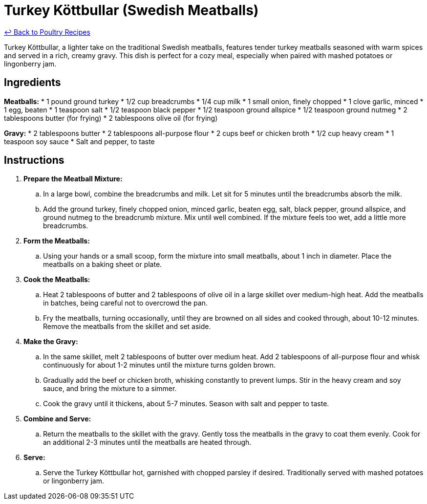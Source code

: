 = Turkey Köttbullar (Swedish Meatballs)

link:./README.md[&larrhk; Back to Poultry Recipes]

Turkey Köttbullar, a lighter take on the traditional Swedish meatballs, features tender turkey meatballs seasoned with warm spices and served in a rich, creamy gravy. This dish is perfect for a cozy meal, especially when paired with mashed potatoes or lingonberry jam.

== Ingredients
*Meatballs:*
* 1 pound ground turkey
* 1/2 cup breadcrumbs
* 1/4 cup milk
* 1 small onion, finely chopped
* 1 clove garlic, minced
* 1 egg, beaten
* 1 teaspoon salt
* 1/2 teaspoon black pepper
* 1/2 teaspoon ground allspice
* 1/2 teaspoon ground nutmeg
* 2 tablespoons butter (for frying)
* 2 tablespoons olive oil (for frying)

*Gravy:*
* 2 tablespoons butter
* 2 tablespoons all-purpose flour
* 2 cups beef or chicken broth
* 1/2 cup heavy cream
* 1 teaspoon soy sauce
* Salt and pepper, to taste

== Instructions
. *Prepare the Meatball Mixture:*
.. In a large bowl, combine the breadcrumbs and milk. Let sit for 5 minutes until the breadcrumbs absorb the milk.
.. Add the ground turkey, finely chopped onion, minced garlic, beaten egg, salt, black pepper, ground allspice, and ground nutmeg to the breadcrumb mixture. Mix until well combined. If the mixture feels too wet, add a little more breadcrumbs.
. *Form the Meatballs:*
.. Using your hands or a small scoop, form the mixture into small meatballs, about 1 inch in diameter. Place the meatballs on a baking sheet or plate.
. *Cook the Meatballs:*
.. Heat 2 tablespoons of butter and 2 tablespoons of olive oil in a large skillet over medium-high heat. Add the meatballs in batches, being careful not to overcrowd the pan.
.. Fry the meatballs, turning occasionally, until they are browned on all sides and cooked through, about 10-12 minutes. Remove the meatballs from the skillet and set aside.
. *Make the Gravy:*
.. In the same skillet, melt 2 tablespoons of butter over medium heat. Add 2 tablespoons of all-purpose flour and whisk continuously for about 1-2 minutes until the mixture turns golden brown.
.. Gradually add the beef or chicken broth, whisking constantly to prevent lumps. Stir in the heavy cream and soy sauce, and bring the mixture to a simmer.
.. Cook the gravy until it thickens, about 5-7 minutes. Season with salt and pepper to taste.
. *Combine and Serve:*
.. Return the meatballs to the skillet with the gravy. Gently toss the meatballs in the gravy to coat them evenly. Cook for an additional 2-3 minutes until the meatballs are heated through.
. *Serve:*
.. Serve the Turkey Köttbullar hot, garnished with chopped parsley if desired. Traditionally served with mashed potatoes or lingonberry jam.
